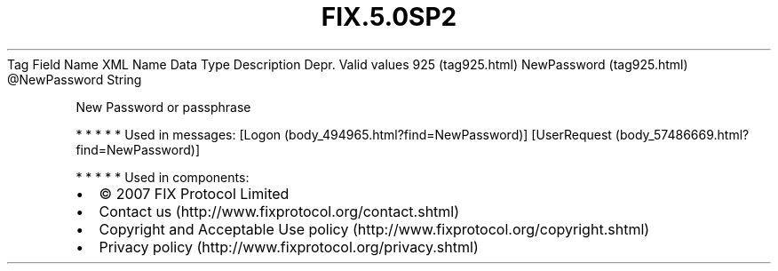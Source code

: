 .TH FIX.5.0SP2 "" "" "Tag #925"
Tag
Field Name
XML Name
Data Type
Description
Depr.
Valid values
925 (tag925.html)
NewPassword (tag925.html)
\@NewPassword
String
.PP
New Password or passphrase
.PP
   *   *   *   *   *
Used in messages:
[Logon (body_494965.html?find=NewPassword)]
[UserRequest (body_57486669.html?find=NewPassword)]
.PP
   *   *   *   *   *
Used in components:

.PD 0
.P
.PD

.PP
.PP
.IP \[bu] 2
© 2007 FIX Protocol Limited
.IP \[bu] 2
Contact us (http://www.fixprotocol.org/contact.shtml)
.IP \[bu] 2
Copyright and Acceptable Use policy (http://www.fixprotocol.org/copyright.shtml)
.IP \[bu] 2
Privacy policy (http://www.fixprotocol.org/privacy.shtml)
